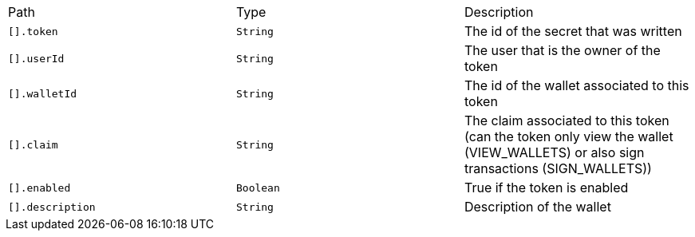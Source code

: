 |===
|Path|Type|Description
|`+[].token+`
|`+String+`
|The id of the secret that was written
|`+[].userId+`
|`+String+`
|The user that is the owner of the token
|`+[].walletId+`
|`+String+`
|The id of the wallet associated to this token
|`+[].claim+`
|`+String+`
|The claim associated to this token (can the token only view the wallet (VIEW_WALLETS) or also sign transactions (SIGN_WALLETS))
|`+[].enabled+`
|`+Boolean+`
|True if the token is enabled
|`+[].description+`
|`+String+`
|Description of the wallet
|===
